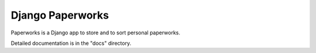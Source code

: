 ++++++++++++++++++
Django Paperworks
++++++++++++++++++

Paperworks is a Django app to store and to sort personal paperworks.

Detailed documentation is in the "docs" directory.